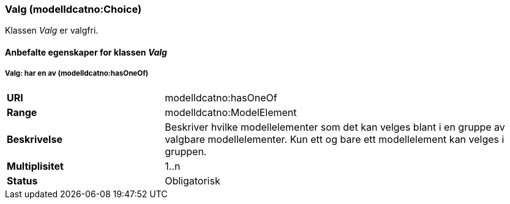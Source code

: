 === Valg (modelldcatno:Choice) [[valg]]

Klassen _Valg_ er valgfri.

==== Anbefalte egenskaper for klassen _Valg_


===== Valg: har en av (modelldcatno:hasOneOf) [[valg-harenav]]

[cols="30s,70d"]
|===
|URI|modelldcatno:hasOneOf
|Range|modelldcatno:ModelElement
|Beskrivelse|Beskriver hvilke modellelementer som det kan velges blant i en gruppe av valgbare modellelementer. Kun ett og bare ett modellelement kan velges i gruppen.
|Multiplisitet|1..n
|Status|Obligatorisk
|===
